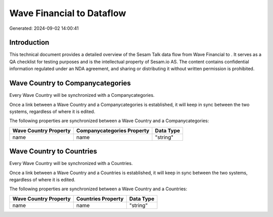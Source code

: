 ===========================
Wave Financial to  Dataflow
===========================

Generated: 2024-09-02 14:00:41

Introduction
------------

This technical document provides a detailed overview of the Sesam Talk data flow from Wave Financial to . It serves as a QA checklist for testing purposes and is the intellectual property of Sesam.io AS. The content contains confidential information regulated under an NDA agreement, and sharing or distributing it without written permission is prohibited.

Wave Country to  Companycategories
----------------------------------
Every Wave Country will be synchronized with a  Companycategories.

Once a link between a Wave Country and a  Companycategories is established, it will keep in sync between the two systems, regardless of where it is edited.

The following properties are synchronized between a Wave Country and a  Companycategories:

.. list-table::
   :header-rows: 1

   * - Wave Country Property
     -  Companycategories Property
     -  Data Type
   * - name
     - name
     - "string"


Wave Country to  Countries
--------------------------
Every Wave Country will be synchronized with a  Countries.

Once a link between a Wave Country and a  Countries is established, it will keep in sync between the two systems, regardless of where it is edited.

The following properties are synchronized between a Wave Country and a  Countries:

.. list-table::
   :header-rows: 1

   * - Wave Country Property
     -  Countries Property
     -  Data Type
   * - name
     - name
     - "string"

